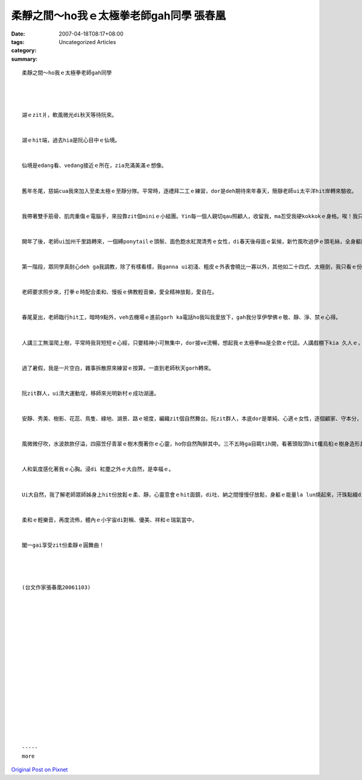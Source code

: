 柔靜之間～ho我ｅ太極拳老師gah同學 張春凰
#########################################################

:date: 2007-04-18T08:17+08:00
:tags: 
:category: Uncategorized Articles
:summary: 


:: 

  柔靜之間～ho我ｅ太極拳老師gah同學




  湖ｅzit爿，軟風微光di秋天等待阮來。


  湖ｅhit端，過去hia是阮心目中ｅ仙境。


  仙境是edang看、vedang接近ｅ所在，zia充滿美滿ｅ想像。


  舊年冬尾，慈娟cua我來加入至柔太極ｅ至靜分隊。平常時，逐禮拜二工ｅ練習，dor是deh期待來年春天，簡靜老師ui太平洋hit岸轉來驗收。


  我帶著雙手筋骨、肌肉重傷ｅ電腦手，來投靠zit個miniｅ小組團。Yin每一個人親切qau照顧人，收留我，ma忍受我硬kokkokｅ身格。唉！我只是厚面皮，m驚人笑，亂比、亂武一場。其中，我ui上簡單、上基本ｅ健康至柔太極20式、十三式太極拳學起。為著盡量mai影響著zit團ｅ名聲，起初dor一直看CD gah將每一招ｅ轉頭越角詳細看、一再複習，認真用筆記來補家己ｅ不足。


  開年了後，老師ui加州千里路轉來，一個縛ponytailｅ頭鬃、面色飽水紅潤清秀ｅ女性，di春天後母面ｅ氣候，新竹風吹過伊ｅ頭毛絲，全身軀散發出健美ｅ氣質。平常時眾師姊ga我zit個菜鳥所教ｅ招，一個簡單ｅ招，di老師ｅ身上親像一隻千里馬按呢，真漂撇展示出來。


  第一階段，眾同學真耐心deh ga我調教，除了有樣看樣，我ganna ui初淺、粗皮ｅ外表會曉比一寡以外，其他如二十四式、太極劍，我只看ｅ份，當然一部份是驚漏氣。


  老師要求照步來，打拳ｅ時配合柔和、慢板ｅ佛教輕音樂，愛全精神放鬆，愛自在。


  春尾夏出，老師臨行hit工，暗時9點外，veh去機場ｅ進前gorh ka電話ho我叫我愛放下，gah我分享伊學佛ｅ敬、靜、淨、禁ｅ心得。


  人講三工無溜爬上樹，平常時我背短短ｅ心經，只要精神小可無集中，dor接ve流暢，想起我ｅ太極拳ma是仝款ｅ代誌。人講戲棚下kia 久人ｅ，練習是唯一成功ｅ美德，我無什麼藉口。


  過了暑假，我是一片空白，雜事拆散原來練習ｅ按算。一直到老師秋天gorh轉來。


  阮zit群人，ui清大運動埕，移師來光明新村ｅ成功湖邊。


  安靜、秀美、樹影、花蕊、鳥隻、綠地、湖景、路ｅ坡度，編織zit個自然舞台。阮zit群人，本底dor是單純、心適ｅ女性，逐個顧家、守本分，用愛家庭ｅ心來做伙交流互相關愛，氣氛真和祥，恬靜ｅ表現是社會另類清流。真贊！來zia，若無吸收什麼偉大功夫，ma可吸收好空氣。無no！你所見ｅ是人間ｅ美景，你所kiaｅ所在是一片淨土，身邊ｅ人一位一位是菩薩。


  風微微仔吹，水波款款仔溢，四箍笠仔青翠ｅ樹木攬著你ｅ心靈，ho你自然陶醉其中。三不五時ga目睭tih開，看著頭殼頂hit欉烏桕ｅ樹身造形具有Van Gogh[梵谷]風格，真特別，我一定分心。光絲透過樹頂，連樹色染光ma溫柔。橄欖仔樹，油光ｅ葉仔，遍佈di壯美ｅ樹箍身gah分枝，大方表露出伊母體豐沛ｅ生育力，生幼ｅ橄仔果粒，挑戰你ｅ目色，過來成個月，幾串、幾paｅ青橄仔，開始歡迎你ga觀看(gaze)，豐美自在，世間ziah-nih-a美滿。


  人和氣度感化著我ｅ心胸。浸di 紅塵之外ｅ大自然，是幸福ｅ。


  Ui大自然，我了解老師眾師姊身上hit份放鬆ｅ柔、靜，心靈意會ｅhit面鏡，di吐、納之間慢慢仔放鬆，身軀ｅ能量la lun燒起來，汗珠點綴di我額頭ｅ光環。


  柔和ｅ輕樂音，再度流佈，體內ｅ小宇宙di對稱、優美、祥和ｅ瑞氣當中，


  閣一gai享受zit份柔靜ｅ圓舞曲！




  (台文作家張春凰20061103)


















  -----
  more


`Original Post on Pixnet <http://daiqi007.pixnet.net/blog/post/9285417>`_